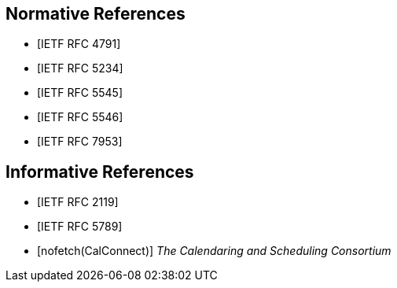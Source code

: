 [bibliography]
== Normative References

* [[[RFC4791,IETF RFC 4791]]]

* [[[RFC5234,IETF RFC 5234]]]

* [[[RFC5545,IETF RFC 5545]]]

* [[[RFC5546,IETF RFC 5546]]]

* [[[RFC7953,IETF RFC 7953]]]

[bibliography]
== Informative References

* [[[RFC2119,IETF RFC 2119]]]

* [[[RFC5789,IETF RFC 5789]]]

* [[[CALCONNECT,nofetch(CalConnect)]]] _The Calendaring and Scheduling Consortium_

// <reference anchor='VPATH'>
//   <front>
//     <title>vPath (draft)</title>
//     <author initials="C." surname="Daboo" fullname="Cyrus Daboo">
//       <organization>Apple Inc.</organization>
//     </author>
//     <author initials="K." surname="Murchison" fullname="Ken Murchison">
//       <organization>Carnegie Mellon University</organization>
//     </author>
//     <date day='28' month='October' year='2016'/>
//   </front>
// </reference>

